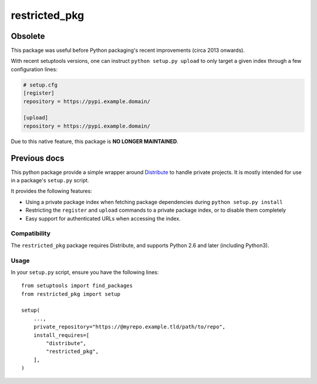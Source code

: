 restricted_pkg
==============

Obsolete
--------

This package was useful before Python packaging's recent improvements (circa 2013 onwards).

With recent setuptools versions, one can instruct ``python setup.py upload`` to only target
a given index through a few configuration lines:

.. code-block:: ini

    # setup.cfg
    [register]
    repository = https://pypi.example.domain/

    [upload]
    repository = https://pypi.example.domain/


Due to this native feature, this package is **NO LONGER MAINTAINED**.



Previous docs
-------------


This python package provide a simple wrapper around `Distribute <http://packages.python.org/distribute/>`_ to handle
private projects.
It is mostly intended for use in a package's ``setup.py`` script.

It provides the following features:

- Using a private package index when fetching package dependencies during ``python setup.py install``
- Restricting the ``register`` and ``upload`` commands to a private package index, or to disable them completely
- Easy support for authenticated URLs when accessing the index.


Compatibility
"""""""""""""

The ``restricted_pkg`` package requires Distribute, and supports Python 2.6 and later (including Python3).


Usage
"""""

In your ``setup.py`` script, ensure you have the following lines::

    from setuptools import find_packages
    from restricted_pkg import setup

    setup(
        ...,
        private_repository="https://@myrepo.example.tld/path/to/repo",
        install_requires=[
            "distribute",
            "restricted_pkg",
        ],
    )

.. vim: ft=rst
